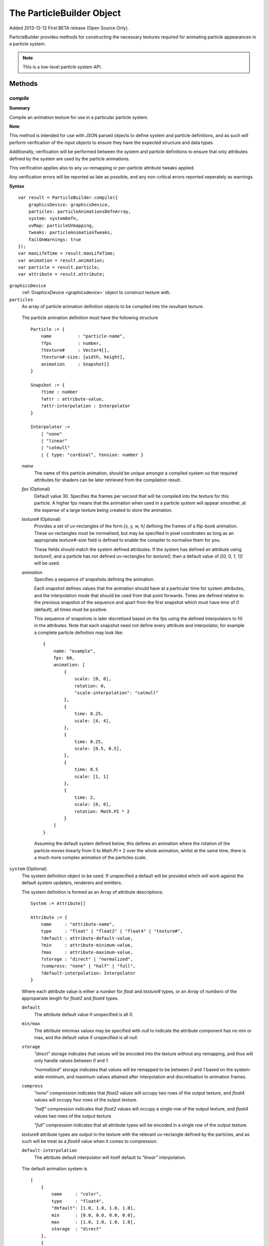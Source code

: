 .. index::
    single: ParticleBuilder

.. highlight:: javascript

.. _particlebuilder:

==========================
The ParticleBuilder Object
==========================

Added 2013-12-12 First BETA release (Open Source Only).

ParticleBuilder provides methods for constructing the necessary textures required for animating particle appearances in a particle system.

.. NOTE::
    This is a low-level particle system API.

Methods
=======

.. index::
    pair: ParticleBuilder; compile

`compile`
---------

**Summary**

Compile an animation texture for use in a particular particle system.

**Note**

This method is intended for use with JSON parsed objects to define system and particle definitions, and as such will perform verification of the input objects to ensure they have the expected structure and data types.

Additionally, verification will be performed between the system and particle definitions to ensure that only attributes defined by the system are used by the particle animations.

This verification applies also to any uv-remapping or per-particle attribute tweaks applied.

Any verification errors will be reported as late as possible, and any non-critical errors reported seperately as warnings.

**Syntax** ::

    var result = ParticleBuilder.compile({
        graphicsDevice: graphicsDevice,
        particles: particleAnimationsDefnArray,
        system: systemDefn,
        uvMap: particleUVmapping,
        tweaks: particleAnimationTweaks,
        failOnWarnings: true
    });
    var maxLifeTime = result.maxLifeTime;
    var animation = result.animation;
    var particle = result.particle;
    var attribute = result.attribute;

``graphicsDevice``
    :ref:`GraphicsDevice <graphicsdevice>` object to construct texture with.

``particles``
    An array of particle animation definition objects to be compiled into the resultant texture.

.. _particleanimationdefinition:

    The particle animation definition must have the following structure ::

        Particle := {
            name          : "particle-name",
            ?fps          : number,
            ?texture#     : Vector4[],
            ?texture#-size: [width, height],
            animation     : Snapshot[]
        }

        Snapshot := {
            ?time : number
            ?attr : attribute-value,
            ?attr-interpolation : Interpolator
        }

        Interpolator :=
            | "none"
            | "linear"
            | "catmull"
            | { type: "cardinal", tension: number }

    `name`
        The name of this particle animation, should be unique amongst a compiled system so that required attributes for shaders can be later retrieved from the compilation result.

    `fps` (Optional)
        Default value 30. Specifies the frames per second that will be compiled into the texture for this particle. A higher fps means that the animation when used in a particle system will appear smoother, at the expense of a large texture being created to store the animation.

    `texture#` (Optional)
        Provides a set of uv-rectangles of the form `[x, y, w, h]` defining the frames of a flip-book animation. These uv-rectangles must be normalised, but may be specified in pixel coordinates as long as an appropriate `texture#-size` field is defined to enable the compiler to normalise them for you.

        These fields should match the system defined attributes. If the system has defined an attribute using `texture0`, and a particle has not defined uv-rectangles for `texture0`, then a default value of `[[0, 0, 1, 1]]` will be used.

    `animation`
        Specifies a sequence of snapshots defining the animation.

        Each snapshot defines values that the animation should have at a particular time for system attributes, and the interpolation mode that should be used from that point forwards. Times are defined relative to the previous snapshot of the sequence and apart from the first snapshot which must have `time` of `0` (default), all times must be positive.

        This sequence of snapshots is later discretised based on the fps using the defined interpolators to fill in the attributes. Note that each snapshot need not define every attribute and interpolator, for example a complete particle definition may look like: ::

            {
                name: "example",
                fps: 60,
                animation: [
                    {
                        scale: [0, 0],
                        rotation: 0,
                        "scale-interpolation": "catmull"
                    },
                    {
                        time: 0.25,
                        scale: [4, 4],
                    },
                    {
                        time: 0.25,
                        scale: [0.5, 0.5],
                    },
                    {
                        time: 0.5
                        scale: [1, 1]
                    },
                    {
                        time: 2,
                        scale: [0, 0],
                        rotation: Math.PI * 2
                    }
                ]
            }

        Assuming the default system defined below, this defines an animation where the rotation of the particle moves linearly from 0 to Math.PI * 2 over the whole animation, whilst at the same time, there is a much more complex animation of the particles scale.

.. _particleanimationsystemdefinition:

``system`` (Optional)
    The system definition object to be used. If unspecified a default will be provided which will work against the default system updaters, renderers and emitters.

    The system definition is formed as an Array of attribute descriptions: ::

        System := Attribute[]

        Attribute := {
            name     : "attribute-name",
            type     : "float" | "float2" | "float4" | "texture#",
            ?default : attribute-default-value,
            ?min     : attribute-minimum-value,
            ?max     : attribute-maximum-value,
            ?storage : "direct" | "normalized",
            ?compress: "none" | "half" | "full",
            ?default-interpolation: Interpolator
        }

    Where each attribute value is either a `number` for `float` and `texture#` types, or an `Array` of `numbers` of the appropariate length for `float2` and `float4` types.

    ``default``
        The attribute default value if unspecified is all `0`.

    ``min/max``
        The attribute min/max values may be specified with `null` to indicate the attribute component has no min or max, and the default value if unspecified is all `null`.

    ``storage``
        `"direct"` storage indicates that values will be encoded into the texture without any remapping, and thus will only handle values between `0` and `1`.

        `"normalized"` storage indicates that values will be remapped to be between `0` and `1` based on the system-wide minimum, and maximum values attained after interpolation and discretisation to animation frames.

    ``compress``
        `"none"` compression indicates that `float2` values will occupy two rows of the output texture, and `float4` values will occupy four rows of the output texture.

        `"half"` compression indicates that `float2` values will occupy a single row of the output texture, and `float4` values two rows of the output texture.

        `"full"` compression indicates that all attribute types will be encoded in a single row of the output texture.

    `texture#` attribute types are output in the texture with the relevant uv-rectangle defined by the particles, and as such will be treat as a `float4` value when it comes to compression.

    ``default-interpolation``
        The attribute default interpolator will itself default to `"linear"` interpolation.

.. _defaultparticlesystem:

    The default animation system is ::

            [
                {
                    name     : "color",
                    type     : "float4",
                    "default": [1.0, 1.0, 1.0, 1.0],
                    min      : [0.0, 0.0, 0.0, 0.0],
                    max      : [1.0, 1.0, 1.0, 1.0],
                    storage  : "direct"
                },
                {
                    name     : "scale",
                    type     : "float2",
                    "default": [1.0, 1.0]
                },
                {
                    name     : "rotation",
                    type     : "float",
                    "default": 0.0
                },
                {
                    name     : "frame",
                    type     : "texture0",
                    "default": 0
                }
            ]

``uvMap`` (Optional)
    A dictionary of uv-mappings for each texture type used in the system, mapping each particle to the region of the relevant texture to be used. ::

        var uvMap = {
            "texture0": [
                /*particle 0*/ [0, 0, 1, 0.5],
                /*particle 1*/ [0, 0.5, 1, 0.5]
            ]
        };

    uv-maps are declared by a :ref:`Vector4 <v4object>` object of the form `[x, y, w, h]` in normalised texture coordinates.

    Use of this parameter enables re-use of particle animations amongst many systems as each individual particle animation can assume use of a full texture instead of requiring foresight into how its texture is packed together with others later on.

``tweaks`` (Optional)
    An array of dictionaries providing scale/offset tweaks to be applied to the animation of the corresponding particles. ::

        var tweaks = [
            /*particle 0*/ {
                "color-scale": [-1, -1, -1, 1],
                "color-offset": [1, 1, 1, 0]
            },
            /*particle 1*/ {
                "scale-scale": [2, 2]
            }
        ];

        // Effect here, would be to invert the color of particles using "particle 0" animation,
        // and to double the size of particles using "particle 1" animation,

    Each tweak is of the form `attr-scale` or `attr-offset` defining an appropriately typed scale or offset for the system attribute.

    These tweaks are applied before any interpolation or normalization occurs.

    Use of this parameter enables re-use of a basic particle animation amongst many systems with slightly different behaviours.

``failOnWarnings`` (Optional)
    Default value true. If true, then the compilation will fail if any warnings occur, even if no errors have occured. Warnings indicate things that may well be a bug in your code, though they are not critical in causing the compilation to fail.

The resultant object contains the following fields:

``maxLifeTime``
    The maximum life time of any particle in the animation.

``animation``
    The compiled animation :ref:`Texture <texture>` object.

``particle``
    An array of particle attributes for the animation texture. Each input particle animation is mapped to an object with the same index containing the following fields:

    ``lifeTime``
        The total life time of the particles animation.

    ``animationRange``
        A `Vector2` object whose values are the normalised texture columns representing the start and end of this particles animation in the texture. This is used when creating particles in the system to match the created particle to its animation in the texture.

``attribute``
    A dictionary of normalized attribute properties to be passed to the shaders, each normalized system attribute will be represented in the dictionary as an object with the following fields:

    ``min``
        An array of numbers matching the dimension of the attribute (1, 2 or 4) for the minimum values attained considering all particle animations after interpolation used by the shaders to remap animation values to true attribute values.

    ``delta``
        An array of numbers as above, representing the difference between the maximum and minimum values attained for the normalized attribute. Used by the shaders as with `min`.

.. index::
    pair: ParticleBuilder; packTextures

`packTextures`
--------------

**Summary**

Perform a run-time packing of a set of textures on the GPU. Intended for use in combination with compiling a particle system animation texture for quicker prototyping.

Packing is performed using the `OnlineTexturePacker` object with unique textures first sorted in decreasing sizes to aid in a more optimal packing.

**Note**

Restrictions on how textures can be packed means that if possible, you should instead perform this packing offline to achieve better mip-mapping of the final result and possibly a more optimal packing.

**Syntax** ::

    var result = ParticleBuilder.packTextures({
        graphicsDevice: graphicsDevice,
        textures: texturesArray,
        borderShrink: 4
    );
    var texture = result.texture();
    var uvMap = result.uvMap;

``graphicsDevice``
    A :ref:`GraphicsDevice <graphicsdevice>` object used to create the newly packed texture and to perform required draw calls to render input textures into the packed texture on the GPU.

``texturesArray``
    An Array of :ref:`Texture <texture>` objects to be packed on the GPU. These textures need not be mipmapped, and repetitions are permitted.

``borderShrink`` (Optional)
    Default value 4. This parameter controls how much input textures are shrunk (in pixels) so as to retain a border around regions of the packed textures without requiring the total size of the packed texture to be increased.
    This is used so that when packing a set of already power-of-two dimension textures, the resultant packed texture can be optimally sized without introducing bleeding effects during mip-mapping.

    Textures will be sampled using `GL_NEAREST` filtering.

The resultant object contains the following fields:

``texture``
    A function which will perform the actual packing of textures into a single returned :ref:`Texture <texture>`. This function can be called immediately, or be used to defer actual packing until a suitable time. Note that this function should only be called to pack the textures between :ref:`GraphicsDevice <graphicsdevice>`'s `beginFrame` and `endFrame` to guarantee correct operation.

``uvMap``
    An Array of :ref:`Vector4 <v4object>` objects storing the uv-rectangle of each corresponding input texture in the format `[x, y, w, h]`

.. index::
    single: ParticleBuildError

.. _builderror:

The ParticleBuildError Object
=============================

The ParticleBuildError object is used internally by the ParticleBuilder, and supplied to the parse functions for :ref:`ParticleEmitters <particleemitter>`, :ref:`ParticleSynchronizers <particlesynchronizer>`, :ref:`ParticleRenderers <particlerenderer>` and :ref:`ParticleUpdaters <particleupdater>` registerd in the high-level :ref:`ParticleManager <particlemanager>` object for purposes of reporting warnings and errors.

Methods
-------

.. index::
    pair: ParticleBuildError; error

`error`
-------

**Summary**

Report an error.

**Syntax** ::

    buildError.error(message);

.. index::
    pair: ParticleBuildError; warning

`warning`
---------

**Summary**

Report a warning.

**Syntax** ::

    buildError.warning(message);


